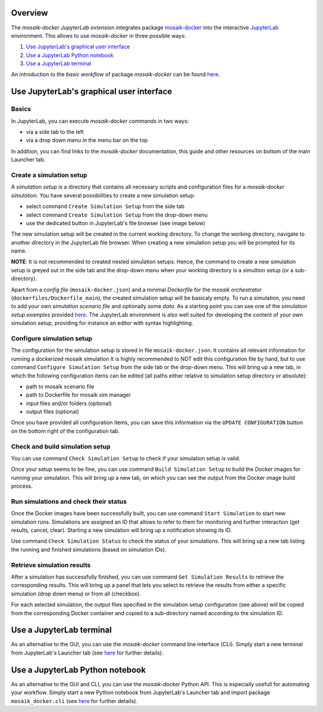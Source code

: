 Overview
========

The *mosaik-docker JupyterLab extension* integrates package `mosaik-docker <https://mosaik-docker.readthedocs.io/en/latest/index.html>`_ into the interactive `JupyterLab <https://jupyter.org/>`_ environment.
This allows to use *mosaik-docker* in three possible ways:

#. `Use JupyterLab's graphical user interface`_
#. `Use a JupyterLab Python notebook`_
#. `Use a JupyterLab terminal`_

An introduction to the *basic workflow* of package *mosaik-docker* can be found `here <https://mosaik-docker.readthedocs.io/en/latest/usage.html>`_.


Use JupyterLab's graphical user interface
===========================================

Basics
------

In JupyterLab, you can execute *mosaik-docker commands* in two ways:

* via a side tab to the left
* via a drop down menu in the menu bar on the top

In addition, you can find links to the *mosaik-docker* documentation, this guide and other resources on bottom of the main Launcher tab.

.. image:: img/lab_launcher.png
   :align: center
   :width: 200 px
   :alt: The mosaik-docker side bar, drop-down menu and documentation links.


Create a simulation setup
-------------------------

A *simulation setup* is a directory that contains all necessary scripts and configuration files for a *mosaik-docker simulation*.
You have several possibilities to create a new simulation setup:

* select command ``Create Simulation Setup`` from the side tab
* select command ``Create Simulation Setup`` from the drop-down menu
* use the dedicated button in JupyterLab's file browser (see image below)

.. image:: img/lab_browser.png
   :align: center
   :width: 200 px
   :alt: Button for creating new simulation setups in JupyterLab's file browser.
   
The new simulation setup will be created in the current working directory.
To change the working directory, navigate to another directory in the JupyterLab file browser.
When creating a new simulation setup you will be prompted for its name.

.. image:: img/lab_browser_create.png
   :align: center
   :width: 200 px
   :alt: alternate text

**NOTE**:
It is not recommended to created nested simulation setups.
Hence, the command to create a new simulation setup is greyed out in the side tab and the drop-down menu when your working directory is a simultion setup (or a sub-directory).

Apart from a *config file* (``mosaik-docker.json``) and a minimal *Dockerfile* for the *mosaik orchestrator* (``dockerfiles/Dockerfile_main``), the created simulation setup will be basicaly empty.
To run a simulation, you need to add your own *simulation scenario file* and optionally some *data*.
As a starting point you can use one of the *simulation setup examples* provided `here <https://github.com/ERIGrid2/mosaik-docker-demo>`_.
The JupyterLab environment is also well suited for developing the content of your own simulation setup, providing for instance an editor with syntax highlighting.

.. image:: img/lab_browser_new_setup.png
   :align: center
   :width: 200 px
   :alt: View of an example simulation setup in JupyterLab.


Configure simulation setup
--------------------------

The configuration for the simulation setup is stored in file ``mosaik-docker.json``.
It contains all relevant information for running a dockerized mosaik simulation
It is highly recommended to NOT edit this configuration file by hand, but to use command ``Configure Simulation Setup`` from the side tab or the drop-down menu.
This will bring up a new tab, in which the following configuration items can be edited (all paths either relative to simulation setup directory or absolute):

* path to mosaik scenario file
* path to Dockerfile for mosaik sim manager
* input files and/or folders (optional)
* output files (optional)

Once you have provided all configuration items, you can save this information via the ``UPDATE CONFIGURATION`` button on the bottom right of the configuration tab.

.. image:: img/lab_config.png
   :align: center
   :width: 200 px
   :alt: View of the simulation setup configuration tab.


Check and build simulation setup
--------------------------------

You can use command ``Check Simulation Setup`` to check if your simulation setup is valid.

.. image:: img/lab_check.png
   :align: center
   :width: 200 px
   :alt: Result of a successfull validity check of a simulation setup.

Once your setup seems to be fine, you can use command ``Build Simulation Setup`` to build the Docker images for running your simulation.
This will bring up a new tab, on which you can see the output from the Docker image build process.

.. image:: img/lab_build.png
   :align: center
   :width: 200 px
   :alt: View of the simulation setup build tab.


Run simulations and check their status
--------------------------------------

Once the Docker images have been successfully built, you can use command ``Start Simulation`` to start new simulation runs.
Simulations are assigned an ID that allows to refer to them for monitoring and further interaction (get results, cancel, clear).
Starting a new simulation will bring up a notification showing its ID.

.. image:: img/lab_sim_start.png
   :align: center
   :width: 200 px
   :alt: Starting a new simulation will bring up a notification showing its ID.

Use command ``Check Simulation Status`` to check the status of your simulations.
This will bring up a new tab listing the running and finished simulations (based on simulation IDs).

.. image:: img/lab_sim_status.png
   :align: center
   :width: 200 px
   :alt: View of the simulation status view tab.

Retrieve simulation results
---------------------------

After a simulation has successfully finished, you can use command ``Get Simulation Results`` to retrieve the corresponding results.
This will bring up a panel that lets you select to retrieve the results from either a specific simulation (drop down menu) or from all (checkbox).

.. image:: img/lab_sim_get.png
   :align: center
   :width: 200 px
   :alt: alternate text

For each selected simulation, the output files specified in the simulation setup configuration (see above) will be copied from the corresponding Docker container and copied to a sub-directory named according to the simulation ID.

.. image:: img/lab_browser_results.png
   :align: center
   :width: 200 px
   :alt: Simulations results are copied to individual subfolders.


Use a JupyterLab terminal
===========================

As an alternative to the GUI, you can use the *mosaik-docker* command line interface (CLI).
Simply start a new terminal from JupyterLab's Launcher tab (see `here <https://mosaik-docker.readthedocs.io/en/latest/cli-reference.html>`_ for further details).


Use a JupyterLab Python notebook
==================================

As an alternative to the GUI and CLI, you can use the *mosaik-docker* Python API.
This is especially usefull for automating your workflow.
Simply start a new Python notebook from JupyterLab's Launcher tab and import package ``mosaik_docker.cli`` (see `here <https://mosaik-docker.readthedocs.io/en/latest/api-reference.html>`_ for further details).

